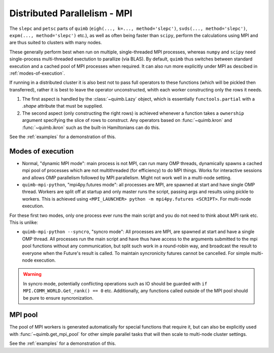.. _mpistuff:

#############################
Distributed Parallelism - MPI
#############################

The ``slepc`` and ``petsc`` parts of ``quimb`` (``eigh(..., k=..., method='slepc')``, ``svds(..., method='slepc')``, ``expm(..., method='slepc')`` etc.), as well as often being faster than ``scipy``, perform the calculations using MPI and are thus suited to clusters with many nodes.

These generally perform best when run on multiple, single-threaded MPI processes, whereas ``numpy`` and ``scipy`` need single-process multi-threaded exectution to parallize (via BLAS).
By default, ``quimb`` thus switches between standard execution and a cached pool of MPI processes when required. It can also run more explicitly under MPI as descibed in :ref:`modes-of-execution`.

If running in a distributed cluster it is also best not to pass full operators to these functions (which will be pickled then transferred), rather it is best to leave the operator unconstructed, whith each worker constructing only the rows it needs.

1. The first aspect is handled by the :class:`~quimb.Lazy` object, which is essentially
   ``functools.partial`` with a `.shape` attribute that must be supplied.
2. The second aspect (only constructing the right rows) is achieved whenever a function takes a
   ``ownership`` argument specifying the slice of rows to construct. Any operators based on
   :func:`~quimb.kron` and :func:`~quimb.ikron` such as the built-in Hamiltonians can do this.

See the :ref:`examples` for a demonstration of this.


.. _modes-of-execution:

Modes of execution
------------------

* Normal, "dynamic MPI mode": main process is not MPI, can run many OMP threads, dynamically spawns a cached mpi pool of processes which are not multithreaded (for efficiency) to do MPI things. Works for interactive sessions and allows OMP parallelism followed by MPI parallelism. Might not work well in a multi-node setting.

* ``quimb-mpi-python``, "mpi4py.futures mode": all processes are MPI, are spawned at start and have single OMP thread. Workers are split off at startup and only master runs the script, passing args and results using pickle to workers. This is achieved using ``<MPI_LAUNCHER> python -m mpi4py.futures <SCRIPT>``. For multi-node execution.

For these first two modes, only one process ever runs the main script and you do not need to think about MPI rank etc. This is unlike:

* ``quimb-mpi-python --syncro``, "syncro mode": All processes are MPI, are spawned at start and have a single OMP thread. All processes run the main script and have thus have access to the arguments submitted to the mpi pool functions without any communication, but split such work in a round-robin way, and broadcast the result to everyone when the Future's result is called. To maintain syncronicity futures cannot be cancelled. For simple multi-node execution.

.. warning::

    In syncro mode, potentially conflicting operations such as IO should be guarded with ``if MPI.COMM_WORLD.Get_rank() == 0`` etc. Additionally, any functions called outside of the MPI pool should be pure to ensure syncronization.


MPI pool
--------

The pool of MPI workers is generated automatically for special functions that require it, but can also be explicitly used with :func:`~quimb.get_mpi_pool` for other simple parallel tasks that will then scale to multi-node cluster settings.

See the :ref:`examples` for a demonstration of this.
